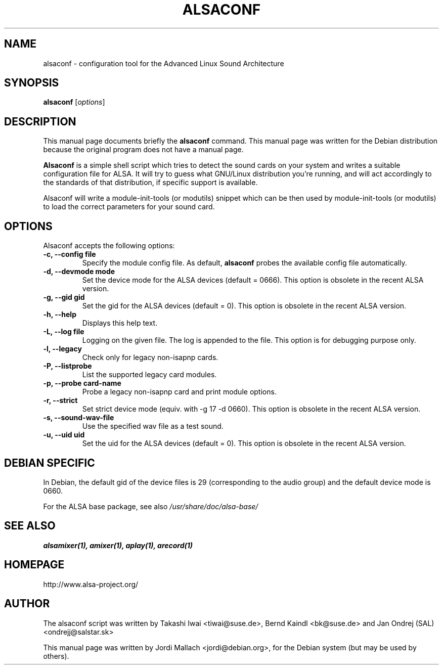 .\"                                      Hey, EMACS: -*- nroff -*-
.\" alsaconf.8 is copyright 2003 by Jordi Mallach <jordi@debian.org>
.\" 
.\" This is free documentation, see the latest version of the GNU
.\" General Public License for copying conditions. There is NO warranty.
.TH ALSACONF 8 "February 23, 2003"

.SH NAME
alsaconf \- configuration tool for the Advanced Linux Sound Architecture

.SH SYNOPSIS
.B alsaconf
.RI [ options ]

.SH DESCRIPTION
This manual page documents briefly the
.B alsaconf
command.
This manual page was written for the Debian distribution because the
original program does not have a manual page.
.PP
\fBAlsaconf\fP is a simple shell script which tries to detect the sound cards
on your system and writes a suitable configuration file for ALSA. It will try
to guess what GNU/Linux distribution you're running, and will act accordingly
to the standards of that distribution, if specific support is available.
.PP
Alsaconf will write a module-init-tools (or modutils) snippet which can be then used by module-init-tools (or modutils)
to load the correct parameters for your sound card.

.SH OPTIONS
Alsaconf accepts the following options:
.TP
.B \-c, \-\-config file
Specify the module config file.
As default,
.B alsaconf
probes the available config file automatically.
.TP
.B \-d, \-\-devmode mode
Set the device mode for the ALSA devices (default = 0666).
This option is obsolete in the recent ALSA version.
.TP
.B \-g, \-\-gid gid
Set the gid for the ALSA devices (default = 0).
This option is obsolete in the recent ALSA version.
.TP
.B \-h, \-\-help
Displays this help text.
.TP
.B \-L, \-\-log file
Logging on the given file.  The log is appended to the file.
This option is for debugging purpose only.
.TP
.B \-l, \-\-legacy
Check only for legacy non-isapnp cards.
.TP
.B \-P, \-\-listprobe
List the supported legacy card modules.
.TP
.B \-p, \-\-probe card-name
Probe a legacy non-isapnp card and print module options.
.TP
.B \-r, \-\-strict
Set strict device mode (equiv. with \-g 17 \-d 0660).
This option is obsolete in the recent ALSA version.
.TP
.B \-s, \-\-sound\-wav\-file
Use the specified wav file as a test sound.
.TP
.B \-u, \-\-uid uid
Set the uid for the ALSA devices (default = 0).
This option is obsolete in the recent ALSA version.

.SH DEBIAN SPECIFIC
In Debian, the default gid of the device files is 29 (corresponding to the
audio group) and the default device mode is 0660.

For the ALSA base package, see also
.I /usr/share/doc/alsa\-base/

.SH SEE ALSO
\fB
alsamixer(1),
amixer(1),
aplay(1),
arecord(1)
\fP

.SH HOMEPAGE
http://www.alsa\-project.org/

.SH AUTHOR
The alsaconf script was written by
Takashi Iwai <tiwai@suse.de>,
Bernd Kaindl <bk@suse.de> and
Jan Ondrej (SAL) <ondrejj@salstar.sk>

This manual page was written by Jordi Mallach <jordi@debian.org>,
for the Debian system (but may be used by others).
